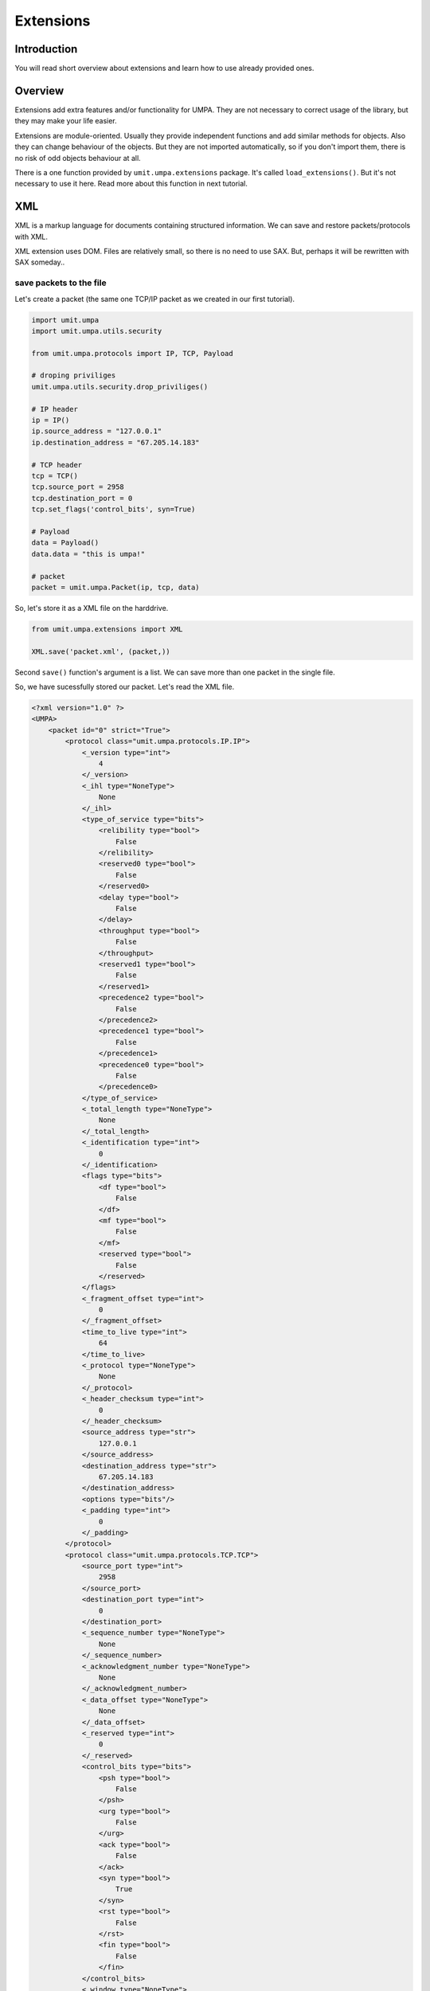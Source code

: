 ============
 Extensions
============

Introduction
============

You will read short overview about extensions and learn how to use already
provided ones.


Overview
========

Extensions add extra features and/or functionality for UMPA. They are not
necessary to correct usage of the library, but they may make your life easier.

Extensions are module-oriented. Usually they provide independent functions and
add similar methods for objects. Also they can change behaviour of the objects.
But they are not imported automatically, so if you don't import them, there is
no risk of odd objects behaviour at all.

There is a one function provided by ``umit.umpa.extensions`` package.
It's called ``load_extensions()``. But it's not necessary to use it here. Read
more about this function in next tutorial.


XML
===

XML is a markup language for documents containing structured information.
We can save and restore packets/protocols with XML.

XML extension uses DOM. Files are relatively small, so there is no need
to use SAX. But, perhaps it will be rewritten with SAX someday..

save packets to the file
------------------------

Let's create a packet (the same one TCP/IP packet as we created in our first
tutorial).

.. code-block:: python

    import umit.umpa
    import umit.umpa.utils.security

    from umit.umpa.protocols import IP, TCP, Payload

    # droping priviliges
    umit.umpa.utils.security.drop_priviliges()

    # IP header
    ip = IP()
    ip.source_address = "127.0.0.1"
    ip.destination_address = "67.205.14.183"

    # TCP header
    tcp = TCP()
    tcp.source_port = 2958
    tcp.destination_port = 0
    tcp.set_flags('control_bits', syn=True)

    # Payload
    data = Payload()
    data.data = "this is umpa!"

    # packet
    packet = umit.umpa.Packet(ip, tcp, data)

So, let's store it as a XML file on the harddrive.

.. code-block:: python

    from umit.umpa.extensions import XML

    XML.save('packet.xml', (packet,))

Second ``save()`` function's argument is a list. We can save more than
one packet in the single file.

So, we have sucessfully stored our packet. Let's read the XML file.

.. code-block:: xml

    <?xml version="1.0" ?>
    <UMPA>
        <packet id="0" strict="True">
            <protocol class="umit.umpa.protocols.IP.IP">
                <_version type="int">
                    4
                </_version>
                <_ihl type="NoneType">
                    None
                </_ihl>
                <type_of_service type="bits">
                    <relibility type="bool">
                        False
                    </relibility>
                    <reserved0 type="bool">
                        False
                    </reserved0>
                    <delay type="bool">
                        False
                    </delay>
                    <throughput type="bool">
                        False
                    </throughput>
                    <reserved1 type="bool">
                        False
                    </reserved1>
                    <precedence2 type="bool">
                        False
                    </precedence2>
                    <precedence1 type="bool">
                        False
                    </precedence1>
                    <precedence0 type="bool">
                        False
                    </precedence0>
                </type_of_service>
                <_total_length type="NoneType">
                    None
                </_total_length>
                <_identification type="int">
                    0
                </_identification>
                <flags type="bits">
                    <df type="bool">
                        False
                    </df>
                    <mf type="bool">
                        False
                    </mf>
                    <reserved type="bool">
                        False
                    </reserved>
                </flags>
                <_fragment_offset type="int">
                    0
                </_fragment_offset>
                <time_to_live type="int">
                    64
                </time_to_live>
                <_protocol type="NoneType">
                    None
                </_protocol>
                <_header_checksum type="int">
                    0
                </_header_checksum>
                <source_address type="str">
                    127.0.0.1
                </source_address>
                <destination_address type="str">
                    67.205.14.183
                </destination_address>
                <options type="bits"/>
                <_padding type="int">
                    0
                </_padding>
            </protocol>
            <protocol class="umit.umpa.protocols.TCP.TCP">
                <source_port type="int">
                    2958
                </source_port>
                <destination_port type="int">
                    0
                </destination_port>
                <_sequence_number type="NoneType">
                    None
                </_sequence_number>
                <_acknowledgment_number type="NoneType">
                    None
                </_acknowledgment_number>
                <_data_offset type="NoneType">
                    None
                </_data_offset>
                <_reserved type="int">
                    0
                </_reserved>
                <control_bits type="bits">
                    <psh type="bool">
                        False
                    </psh>
                    <urg type="bool">
                        False
                    </urg>
                    <ack type="bool">
                        False
                    </ack>
                    <syn type="bool">
                        True
                    </syn>
                    <rst type="bool">
                        False
                    </rst>
                    <fin type="bool">
                        False
                    </fin>
                </control_bits>
                <_window type="NoneType">
                    None
                </_window>
                <_checksum type="NoneType">
                    None
                </_checksum>
                <_urgent_pointer type="NoneType">
                    None
                </_urgent_pointer>
                <options type="bits"/>
                <_padding type="int">
                    0
                </_padding>
            </protocol>
            <protocol class="umit.umpa.protocols.Payload.Payload">
                <data type="str">
                    this is umpa!
                </data>
            </protocol>
        </packet>
    </UMPA>

Isn't it look so nice? :)


restore the packet
------------------

Just call ``load()`` function!

.. code-block:: python

    packets = XML.load('packet.xml')

``packets`` is a list of loaded packets. If we need the first packet from the
list, just do something like

.. code-block:: python

    packet = XML.load('packet.xml')[0]

What if we have a packet's object and we just want to load protocols from the
file into the object?

.. code-block:: python

    packet.protos = XML.load('packet.xml', proto_only=True)

With ``proto_only=True load()`` function loads *ONLY* first packet and
returns *ONLY* protocols (instead of the packet's object).

Huh, this case doesn't look so nice, does it? Let's do the same
in object-oriented style!


object-oriented XML
-------------------

Let's back to the state when we created our packet...

.. code-block:: python

    import umit.umpa.extensions.XML

    packet.save_xml('packet.xml')

    another_packet = umit.umpa.Packet()
    another_packet.load_xml('packet.xml')

By importing XML extensions Packet objects get 2 extra methods (``save_xml()``
and ``load_xml()``). It's so simple now!

.. warning:: 
    ``another_packet`` *is not* exactly the same as ``packet``!
    ``id()`` results vary. They have the same values but this is different
    instance of the Packet class.

 

schedule
========

This extension adds extra features for ``Socket`` objects. It helps us to keep
control when to send our packets.


delay
-----

If we call ``Socket.send()`` method, passed packets will be sent immediately.
We can make a delay for this in 2 ways: by calling function (``send()``) from
the extension or calling new method of Socket's object. In general, both ways
are the same, they have a minor difference, we will talk about it later 

.. code-block:: python

    import umit.umpa
    import umit.umpa.extensions.schedule

    sock = umit.umpa.Socket()
    sock.send_schedule(5, packet1, packet2)

UMPA will wait 5 seconds before send 2 packets.


extra options
-------------

There are 3 extra options which can be passed. Let's describe them!

interval
````````

If we want to send more than one packet at once, we may add interval
between them. It means, UMPA will sleep between sending next packets.

.. code-block:: python

    sock.send_schedule(5, packet1, packet2, interval=2)

In this case, UMPA'll sleep 5 secs at the beginning, and additional 2 secs
after ``packet1`` will be sent.


socket
``````

Here is that minor difference between ``umit.umpa.extensions.schedule.send()``
function and ``send_schedule()`` method.

We don't use this option for the method. It's set to the ``self`` by default.

So, let's focus on the function. If we don't pass the socket option,
the extension will create new ``umit.umpa.Socket`` object for us,
and will use it.

But we can pass the already created object instead.

.. code-block:: python

    import umit.umpa
    import umit.umpa.extensions.schedule

    sock = umit.umpa.Socket()

    umit.umpa.extensions.schedule.send(0, packet1, packet2, interval=10, socket=sock)

In this case we're sending 2 packets with 10 secs delay between them,
but without a delay at the beginning. Also the extension will not create
a new instance of ``umit.umpa.Socket``, just use passed ``sock`` object
instead.

detach
``````

When we set a delay or interval, our process/application is being blocked till
everything will be sent out. By using detach option, sending is done
in backgroung and we can go with next instructions.

.. code-block:: python

    import umit.umpa
    import umit.umpa.extensions.schedule

    umit.umpa.extensions.schedule.send(10, packet1, packet2, interval=5, detach=True)
    print "we can print something immediately"

In this case, the print statement is run without waiting till both packets will
be sent out (they will be in a background after set delays).
